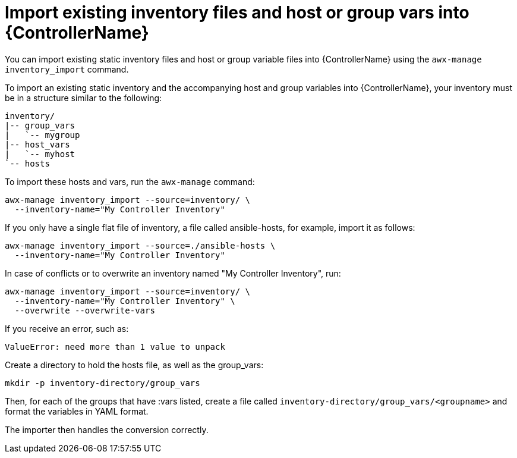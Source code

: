 :_mod-docs-content-type: REFERENCE

[id="ref-controller-import-inventory-files"]

= Import existing inventory files and host or group vars into {ControllerName}

[role="_abstract"]
You can import existing static inventory files and host or group variable files into {ControllerName} using the `awx-manage inventory_import` command.

To import an existing static inventory and the accompanying host and group variables into {ControllerName}, your inventory must be in a structure similar to the following:

[literal, options="nowrap" subs="+attributes"]
----
inventory/
|-- group_vars
|   `-- mygroup
|-- host_vars
|   `-- myhost
`-- hosts
----

To import these hosts and vars, run the `awx-manage` command:

[literal, options="nowrap" subs="+attributes"]
----
awx-manage inventory_import --source=inventory/ \
  --inventory-name="My Controller Inventory"
----

If you only have a single flat file of inventory, a file called ansible-hosts, for example, import it as follows:

[literal, options="nowrap" subs="+attributes"]
----
awx-manage inventory_import --source=./ansible-hosts \
  --inventory-name="My Controller Inventory"
----

In case of conflicts or to overwrite an inventory named "My Controller Inventory", run:

[literal, options="nowrap" subs="+attributes"]
----
awx-manage inventory_import --source=inventory/ \
  --inventory-name="My Controller Inventory" \
  --overwrite --overwrite-vars
----

If you receive an error, such as:

[literal, options="nowrap" subs="+attributes"]
----
ValueError: need more than 1 value to unpack
----

Create a directory to hold the hosts file, as well as the group_vars:

[literal, options="nowrap" subs="+attributes"]
----
mkdir -p inventory-directory/group_vars
----

Then, for each of the groups that have :vars listed, create a file called `inventory-directory/group_vars/<groupname>` and format the variables in YAML format.

The importer then handles the conversion correctly.